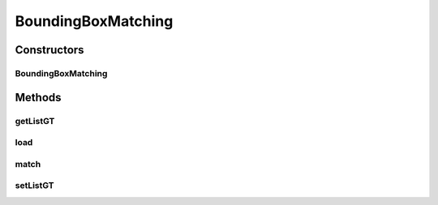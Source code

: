 .. java:import:: java.io File

.. java:import:: java.io FileNotFoundException

.. java:import:: java.util ArrayList

.. java:import:: java.util List

.. java:import:: java.util Scanner

.. java:import:: mmlib4j.representation.tree NodeLevelSets

BoundingBoxMatching
===================

.. java:package:: mmlib4j.targets
   :noindex:

.. java:type:: public class BoundingBoxMatching implements Target

Constructors
------------
BoundingBoxMatching
^^^^^^^^^^^^^^^^^^^

.. java:constructor:: public BoundingBoxMatching(File ground)
   :outertype: BoundingBoxMatching

Methods
-------
getListGT
^^^^^^^^^

.. java:method:: public List<BoundBox> getListGT()
   :outertype: BoundingBoxMatching

load
^^^^

.. java:method:: public void load(File ground)
   :outertype: BoundingBoxMatching

match
^^^^^

.. java:method:: @Override public double match(NodeLevelSets node)
   :outertype: BoundingBoxMatching

setListGT
^^^^^^^^^

.. java:method:: public void setListGT(List<BoundBox> listGT)
   :outertype: BoundingBoxMatching

